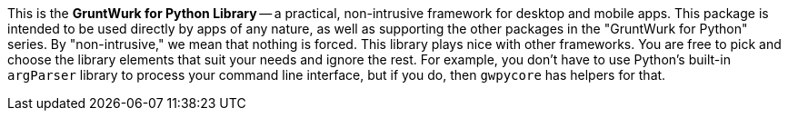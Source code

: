 This is the *GruntWurk for Python Library* -- a practical, non-intrusive framework for desktop and mobile apps.
This package is intended to be used directly by apps of any nature, as well as supporting the other packages in the "GruntWurk for Python" series.
By "non-intrusive," we mean that nothing is forced.
This library plays nice with other frameworks.
You are free to pick and choose the library elements that suit your needs and ignore the rest.
For example, you don't have to use Python's built-in `argParser` library to process your command line interface, but if you do, then `gwpycore` has helpers for that.
